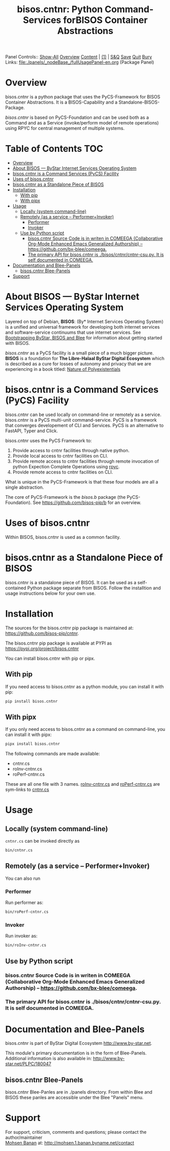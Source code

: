 #+title: bisos.cntnr:  Python Command-Services forBISOS Container Abstractions

Panel Controls:: [[elisp:(show-all)][Show-All]]  [[elisp:(org-shifttab)][Overview]]  [[elisp:(progn (org-shifttab) (org-content))][Content]] | [[elisp:(delete-other-windows)][(1)]] | [[elisp:(progn (save-buffer) (kill-buffer))][S&Q]] [[elisp:(save-buffer)][Save]] [[elisp:(kill-buffer)][Quit]] [[elisp:(bury-buffer)][Bury]]
Links: [[file:./panels/_nodeBase_/fullUsagePanel-en.org]] (Package Panel)

* Overview
bisos.cntnr is a python package that uses the PyCS-Framework for BISOS Container Abstractions.
It is a BISOS-Capability and a Standalone-BISOS-Package.

/bisos.cntnr/ is based on PyCS-Foundation and can be used both as a Command and
as a Service (invoke/perform model of remote operations) using RPYC for central
management of multiple systems.


* Table of Contents     :TOC:
- [[#overview][Overview]]
- [[#about-bisos-----bystar-internet-services-operating-system][About BISOS --- ByStar Internet Services Operating System]]
- [[#bisoscntnr-is-a-command-services-pycs-facility][bisos.cntnr is a Command Services (PyCS) Facility]]
-  [[#uses-of-bisoscntnr][Uses of bisos.cntnr]]
- [[#bisoscntnr-as-a-standalone-piece-of-bisos][bisos.cntnr as a Standalone Piece of BISOS]]
- [[#installation][Installation]]
  - [[#with-pip][With pip]]
  - [[#with-pipx][With pipx]]
- [[#usage][Usage]]
  - [[#locally-system-command-line][Locally (system command-line)]]
  - [[#remotely-as-a-service----performerinvoker][Remotely (as a service -- Performer+Invoker)]]
    - [[#performer][Performer]]
    - [[#invoker][Invoker]]
  - [[#use-by-python-script][Use by Python script]]
    - [[#bisoscntnr-source-code-is-in-writen-in-comeega-collaborative-org-mode-enhanced-emacs-generalized-authorship----httpsgithubcombx-bleecomeega][bisos.cntnr Source Code is in writen in COMEEGA (Collaborative Org-Mode Enhanced Emacs Generalized Authorship) -- https://github.com/bx-blee/comeega.]]
    - [[#the-primary-api-for-bisoscntnr-is-bisoscntnrcntnr-csupy-it-is-self-documented-in-comeega][The primary API for bisos.cntnr is ./bisos/cntnr/cntnr-csu.py. It is self documented in COMEEGA.]]
- [[#documentation-and-blee-panels][Documentation and Blee-Panels]]
  - [[#bisoscntnr-blee-panels][bisos.cntnr Blee-Panels]]
- [[#support][Support]]

* About BISOS --- ByStar Internet Services Operating System

Layered on top of Debian, *BISOS*: (By* Internet Services Operating System) is a
unified and universal framework for developing both internet services and
software-service continuums that use internet services. See [[https://github.com/bxGenesis/start][Bootstrapping
ByStar, BISOS and Blee]] for information about getting started with BISOS.

/bisos.cntnr/ as a PyCS facility is a small piece of a much bigger picture. *BISOS*
is a foundation for *The Libre-Halaal ByStar Digital Ecosystem* which is described
as a cure for losses of autonomy and privacy that we are experiencing in a book
titled: [[https://github.com/bxplpc/120033][Nature of Polyexistentials]]

* bisos.cntnr is a Command Services (PyCS) Facility

bisos.cntnr can be used locally on command-line or remotely as a service.
bisos.cntnr is a PyCS multi-unit command-service.
PyCS is a framework that converges developement of CLI and Services.
PyCS is an alternative to FastAPI, Typer and Click.

bisos.cntnr uses the PyCS Framework to:

1) Provide access to cntnr facilities through native python.
2) Provide local access to cntnr facilities on CLI.
3) Provide remote access to cntnr facilities through remote invocation of
   python Expection Complete Operations using [[https://github.com/tomerfiliba-org/rpyc][rpyc]].
4) Provide remote access to cntnr facilities on CLI.

What is unique in the PyCS-Framework is that these four models are all
a single abstraction.

The core of PyCS-Framework is the /bisos.b/ package (the PyCS-Foundation).
See https://github.com/bisos-pip/b for an overview.

*  Uses of bisos.cntnr

Within BISOS,  bisos.cntnr is used as a common facility.


* bisos.cntnr as a Standalone Piece of BISOS

bisos.cntnr is a standalone piece of BISOS. It can be used as a self-contained
Python package separate from BISOS. Follow the installtion and usage
instructions below for your own use.

* Installation

The sources for the  bisos.cntnr pip package is maintained at:
https://github.com/bisos-pip/cntnr.

The bisos.cntnr pip package is available at PYPI as
https://pypi.org/project/bisos.cntnr

You can install bisos.cntnr with pip or pipx.

** With pip

If you need access to bisos.cntnr as a python module, you can install it with pip:

#+begin_src bash
pip install bisos.cntnr
#+end_src

** With pipx

If you only need access to bisos.cntnr as a command on command-line, you can install it with pipx:

#+begin_src bash
pipx install bisos.cntnr
#+end_src

The following commands are made available:
- cntnr.cs
- roInv-cntnr.cs
- roPerf-cntnr.cs

These are all one file with 3 names. _roInv-cntnr.cs_ and _roPerf-cntnr.cs_ are sym-links to _cntnr.cs_

* Usage

** Locally (system command-line)

=cntnr.cs= can be invoked directly as

#+begin_src bash
bin/cntnr.cs
#+end_src

** Remotely (as a service -- Performer+Invoker)

You can also  run


*** Performer

Run performer as:

#+begin_src bash
bin/roPerf-cntnr.cs
#+end_src

*** Invoker

Run invoker as:

#+begin_src bash
bin/roInv-cntnr.cs
#+end_src

** Use by Python script

*** bisos.cntnr Source Code is in writen in COMEEGA (Collaborative Org-Mode Enhanced Emacs Generalized Authorship) -- https://github.com/bx-blee/comeega.

*** The primary API for bisos.cntnr is ./bisos/cntnr/cntnr-csu.py. It is self documented in COMEEGA.

* Documentation and Blee-Panels

bisos.cntnr is part of ByStar Digital Ecosystem [[http://www.by-star.net]].

This module's primary documentation is in the form of Blee-Panels.
Additional information is also available in: [[http://www.by-star.net/PLPC/180047]]

** bisos.cntnr Blee-Panels

bisos.cntnr Blee-Panles are in ./panels directory.
From within Blee and BISOS these panles are accessible under the
Blee "Panels" menu.

* Support

For support, criticism, comments and questions; please contact the
author/maintainer\\
[[http://mohsen.1.banan.byname.net][Mohsen Banan]] at:
[[http://mohsen.1.banan.byname.net/contact]]


